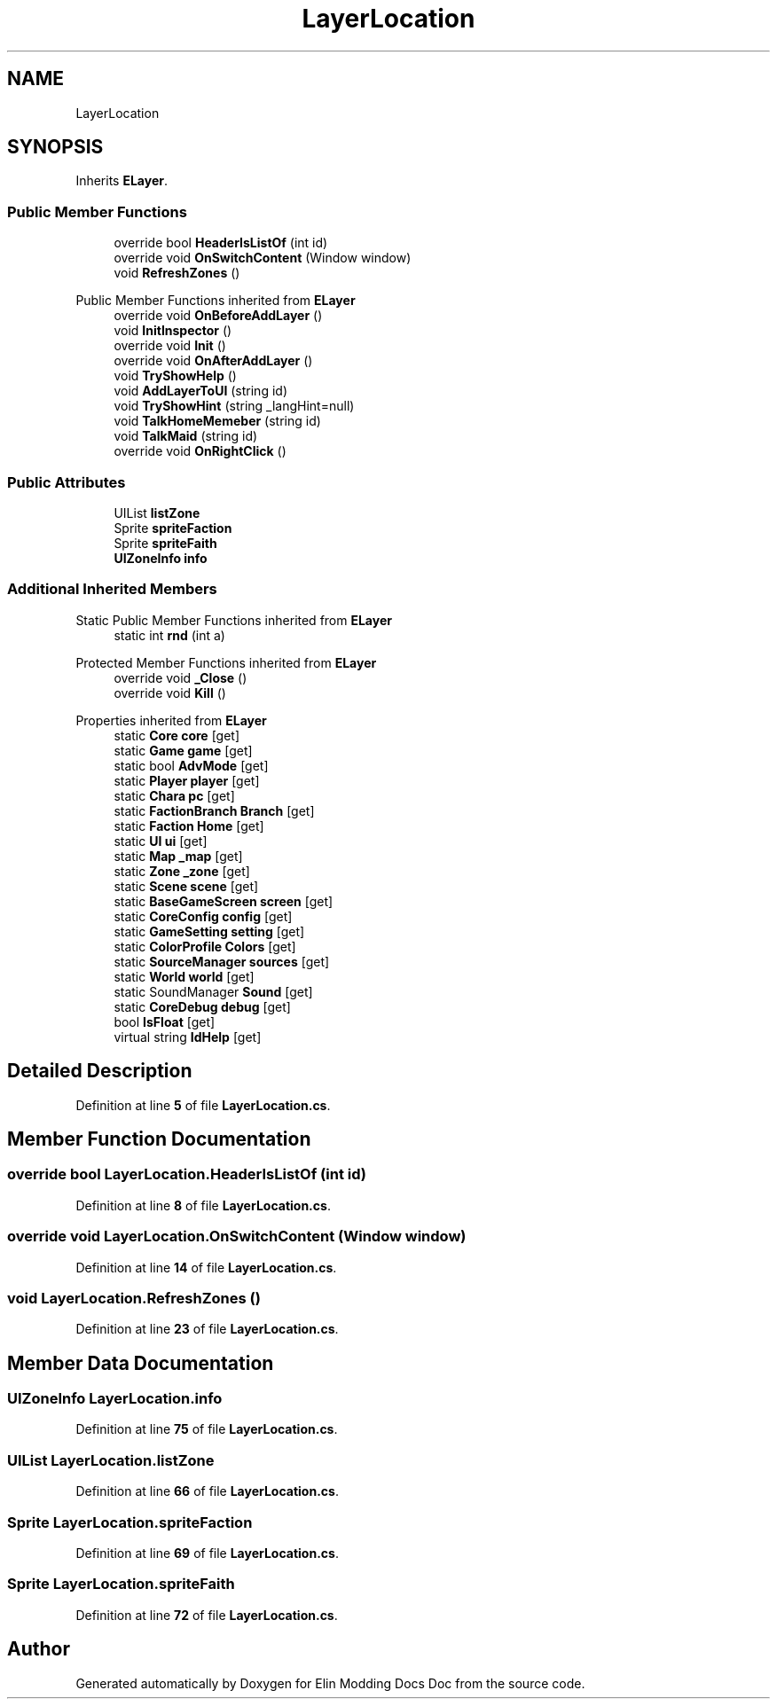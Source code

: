 .TH "LayerLocation" 3 "Elin Modding Docs Doc" \" -*- nroff -*-
.ad l
.nh
.SH NAME
LayerLocation
.SH SYNOPSIS
.br
.PP
.PP
Inherits \fBELayer\fP\&.
.SS "Public Member Functions"

.in +1c
.ti -1c
.RI "override bool \fBHeaderIsListOf\fP (int id)"
.br
.ti -1c
.RI "override void \fBOnSwitchContent\fP (Window window)"
.br
.ti -1c
.RI "void \fBRefreshZones\fP ()"
.br
.in -1c

Public Member Functions inherited from \fBELayer\fP
.in +1c
.ti -1c
.RI "override void \fBOnBeforeAddLayer\fP ()"
.br
.ti -1c
.RI "void \fBInitInspector\fP ()"
.br
.ti -1c
.RI "override void \fBInit\fP ()"
.br
.ti -1c
.RI "override void \fBOnAfterAddLayer\fP ()"
.br
.ti -1c
.RI "void \fBTryShowHelp\fP ()"
.br
.ti -1c
.RI "void \fBAddLayerToUI\fP (string id)"
.br
.ti -1c
.RI "void \fBTryShowHint\fP (string _langHint=null)"
.br
.ti -1c
.RI "void \fBTalkHomeMemeber\fP (string id)"
.br
.ti -1c
.RI "void \fBTalkMaid\fP (string id)"
.br
.ti -1c
.RI "override void \fBOnRightClick\fP ()"
.br
.in -1c
.SS "Public Attributes"

.in +1c
.ti -1c
.RI "UIList \fBlistZone\fP"
.br
.ti -1c
.RI "Sprite \fBspriteFaction\fP"
.br
.ti -1c
.RI "Sprite \fBspriteFaith\fP"
.br
.ti -1c
.RI "\fBUIZoneInfo\fP \fBinfo\fP"
.br
.in -1c
.SS "Additional Inherited Members"


Static Public Member Functions inherited from \fBELayer\fP
.in +1c
.ti -1c
.RI "static int \fBrnd\fP (int a)"
.br
.in -1c

Protected Member Functions inherited from \fBELayer\fP
.in +1c
.ti -1c
.RI "override void \fB_Close\fP ()"
.br
.ti -1c
.RI "override void \fBKill\fP ()"
.br
.in -1c

Properties inherited from \fBELayer\fP
.in +1c
.ti -1c
.RI "static \fBCore\fP \fBcore\fP\fR [get]\fP"
.br
.ti -1c
.RI "static \fBGame\fP \fBgame\fP\fR [get]\fP"
.br
.ti -1c
.RI "static bool \fBAdvMode\fP\fR [get]\fP"
.br
.ti -1c
.RI "static \fBPlayer\fP \fBplayer\fP\fR [get]\fP"
.br
.ti -1c
.RI "static \fBChara\fP \fBpc\fP\fR [get]\fP"
.br
.ti -1c
.RI "static \fBFactionBranch\fP \fBBranch\fP\fR [get]\fP"
.br
.ti -1c
.RI "static \fBFaction\fP \fBHome\fP\fR [get]\fP"
.br
.ti -1c
.RI "static \fBUI\fP \fBui\fP\fR [get]\fP"
.br
.ti -1c
.RI "static \fBMap\fP \fB_map\fP\fR [get]\fP"
.br
.ti -1c
.RI "static \fBZone\fP \fB_zone\fP\fR [get]\fP"
.br
.ti -1c
.RI "static \fBScene\fP \fBscene\fP\fR [get]\fP"
.br
.ti -1c
.RI "static \fBBaseGameScreen\fP \fBscreen\fP\fR [get]\fP"
.br
.ti -1c
.RI "static \fBCoreConfig\fP \fBconfig\fP\fR [get]\fP"
.br
.ti -1c
.RI "static \fBGameSetting\fP \fBsetting\fP\fR [get]\fP"
.br
.ti -1c
.RI "static \fBColorProfile\fP \fBColors\fP\fR [get]\fP"
.br
.ti -1c
.RI "static \fBSourceManager\fP \fBsources\fP\fR [get]\fP"
.br
.ti -1c
.RI "static \fBWorld\fP \fBworld\fP\fR [get]\fP"
.br
.ti -1c
.RI "static SoundManager \fBSound\fP\fR [get]\fP"
.br
.ti -1c
.RI "static \fBCoreDebug\fP \fBdebug\fP\fR [get]\fP"
.br
.ti -1c
.RI "bool \fBIsFloat\fP\fR [get]\fP"
.br
.ti -1c
.RI "virtual string \fBIdHelp\fP\fR [get]\fP"
.br
.in -1c
.SH "Detailed Description"
.PP 
Definition at line \fB5\fP of file \fBLayerLocation\&.cs\fP\&.
.SH "Member Function Documentation"
.PP 
.SS "override bool LayerLocation\&.HeaderIsListOf (int id)"

.PP
Definition at line \fB8\fP of file \fBLayerLocation\&.cs\fP\&.
.SS "override void LayerLocation\&.OnSwitchContent (Window window)"

.PP
Definition at line \fB14\fP of file \fBLayerLocation\&.cs\fP\&.
.SS "void LayerLocation\&.RefreshZones ()"

.PP
Definition at line \fB23\fP of file \fBLayerLocation\&.cs\fP\&.
.SH "Member Data Documentation"
.PP 
.SS "\fBUIZoneInfo\fP LayerLocation\&.info"

.PP
Definition at line \fB75\fP of file \fBLayerLocation\&.cs\fP\&.
.SS "UIList LayerLocation\&.listZone"

.PP
Definition at line \fB66\fP of file \fBLayerLocation\&.cs\fP\&.
.SS "Sprite LayerLocation\&.spriteFaction"

.PP
Definition at line \fB69\fP of file \fBLayerLocation\&.cs\fP\&.
.SS "Sprite LayerLocation\&.spriteFaith"

.PP
Definition at line \fB72\fP of file \fBLayerLocation\&.cs\fP\&.

.SH "Author"
.PP 
Generated automatically by Doxygen for Elin Modding Docs Doc from the source code\&.
